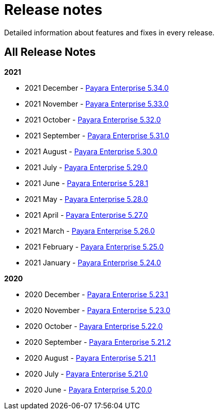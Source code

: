 [[release-notes]]
= Release notes

Detailed information about features and fixes in every release.

[[all-release-notes]]
== All Release Notes

*2021*

* 2021 December - xref:release-notes/release-notes-34-0.adoc[Payara Enterprise 5.34.0]
* 2021 November - xref:release-notes/release-notes-33-0.adoc[Payara Enterprise 5.33.0]
* 2021 October - xref:release-notes/release-notes-32-0.adoc[Payara Enterprise 5.32.0]
* 2021 September - xref:release-notes/release-notes-31-0.adoc[Payara Enterprise 5.31.0]
* 2021 August - xref:release-notes/release-notes-30-0.adoc[Payara Enterprise 5.30.0]
* 2021 July - xref:release-notes/release-notes-29-0.adoc[Payara Enterprise 5.29.0]
* 2021 June - xref:release-notes/release-notes-28-1.adoc[Payara Enterprise 5.28.1]
* 2021 May - xref:release-notes/release-notes-28-0.adoc[Payara Enterprise 5.28.0]
* 2021 April - xref:release-notes/release-notes-27-0.adoc[Payara Enterprise 5.27.0]
* 2021 March - xref:release-notes/release-notes-26-0.adoc[Payara Enterprise 5.26.0]
* 2021 February - xref:release-notes/release-notes-25-0.adoc[Payara Enterprise 5.25.0]
* 2021 January - xref:release-notes/release-notes-24-0.adoc[Payara Enterprise 5.24.0]

*2020*

* 2020 December - xref:release-notes/release-notes-23-1.adoc[Payara Enterprise 5.23.1]
* 2020 November - xref:release-notes/release-notes-23-0.adoc[Payara Enterprise 5.23.0]
* 2020 October - xref:release-notes/release-notes-22-0.adoc[Payara Enterprise 5.22.0]
* 2020 September - xref:release-notes/release-notes-21-2.adoc[Payara Enterprise 5.21.2]
* 2020 August - xref:release-notes/release-notes-21-1.adoc[Payara Enterprise 5.21.1]
* 2020 July - xref:release-notes/release-notes-21-0.adoc[Payara Enterprise 5.21.0]
* 2020 June - xref:release-notes/release-notes-20-0.adoc[Payara Enterprise 5.20.0]
